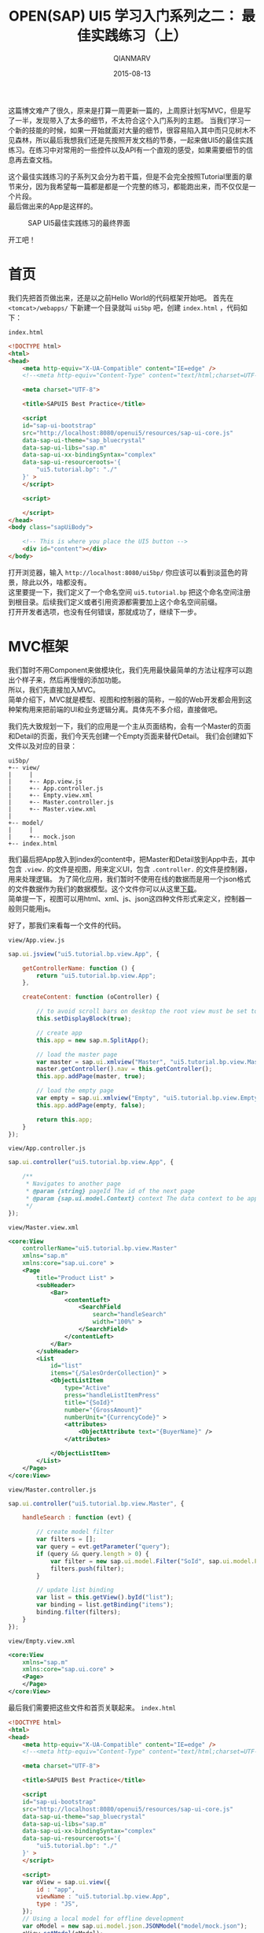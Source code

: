 #+TITLE: OPEN(SAP) UI5 学习入门系列之二： 最佳实践练习（上）
#+AUTHOR: QIANMARV
#+DATE: 2015-08-13
#+OPTIONS: toc:nil style-include-scripts:nil
#+HTML_HEAD: <link rel="stylesheet" type="text/css" href="css/qianmarv.css" />

这篇博文难产了很久，原来是打算一周更新一篇的，上周原计划写MVC，但是写了一半，发现带入了太多的细节，不太符合这个入门系列的主题。
当我们学习一个新的技能的时候，如果一开始就面对大量的细节，很容易陷入其中而只见树木不见森林，所以最后我想我们还是先按照开发文档的节奏，一起来做UI5的最佳实践练习。在练习中对常用的一些控件以及API有一个直观的感受，如果需要细节的信息再去查文档。

这个最佳实践练习的子系列又会分为若干篇，但是不会完全按照Tutorial里面的章节来分，因为我希望每一篇都是都是一个完整的练习，都能跑出来，而不仅仅是一个片段。\\
最后做出来的App是这样的。
    #+CAPTION: SAP UI5最佳实践练习的最终界面
    #+NAME: fig:starter_2_1_1.png
    [[./images/starter_2_1_1.png]]


开工吧！

* 首页
  我们先把首页做出来，还是以之前Hello World的代码框架开始吧。
  首先在 =<tomcat>/webapps/= 下新建一个目录就叫 =ui5bp= 吧，创建 =index.html= ，代码如下：

  =index.html=
  #+NAME: 首页index.html代码框架
  #+BEGIN_SRC html
<!DOCTYPE html>
<html>
<head>
    <meta http-equiv="X-UA-Compatible" content="IE=edge" />
    <!--<meta http-equiv="Content-Type" content="text/html;charset=UTF-8"/> -->

    <meta charset="UTF-8">

    <title>SAPUI5 Best Practice</title>

    <script 
    id="sap-ui-bootstrap"
    src="http://localhost:8080/openui5/resources/sap-ui-core.js"
    data-sap-ui-theme="sap_bluecrystal"
    data-sap-ui-libs="sap.m"
    data-sap-ui-xx-bindingSyntax="complex"
    data-sap-ui-resourceroots='{
        "ui5.tutorial.bp": "./"
    }' >
    </script>

    <script>

    </script>
</head>
<body class="sapUiBody">

    <!-- This is where you place the UI5 button -->
    <div id="content"></div>
</body>
  #+END_SRC

  打开浏览器，输入 =http://localhost:8080/ui5bp/= 你应该可以看到淡蓝色的背景，除此以外，啥都没有。 \\
  这里要提一下，我们定义了一个命名空间 =ui5.tutorial.bp= 把这个命名空间注册到根目录。后续我们定义或者引用资源都需要加上这个命名空间前缀。 \\
  打开开发者选项，也没有任何错误，那就成功了，继续下一步。

* MVC框架
  我们暂时不用Component来做模块化，我们先用最快最简单的方法让程序可以跑出个样子来，然后再慢慢的添加功能。 \\
  所以，我们先直接加入MVC。\\
  简单介绍下，MVC就是模型、视图和控制器的简称，一般的Web开发都会用到这种架构用来把前端的UI和业务逻辑分离。具体先不多介绍，直接做吧。

  我们先大致规划一下，我们的应用是一个主从页面结构，会有一个Master的页面和Detail的页面，我们今天先创建一个Empty页面来替代Detail。
  我们会创建如下文件以及对应的目录：

  #+NAME: 目录结构
  #+BEGIN_EXAMPLE
  ui5bp/
  +-- view/
  |     |
  |     +-- App.view.js
  |     +-- App.controller.js
  |     +-- Empty.view.xml
  |     +-- Master.controller.js
  |     +-- Master.view.xml
  |
  +-- model/
  |     |
  |     +-- mock.json
  +-- index.html
  #+END_EXAMPLE

  我们最后把App放入到index的content中，把Master和Detail放到App中去，其中包含 =.view.= 的文件是视图，用来定义UI，包含 =.controller.= 的文件是控制器，用来处理逻辑。
  为了简化应用，我们暂时不使用在线的数据而是用一个json格式的文件数据作为我们的数据模型。这个文件你可以从这里[[./attachment/mock.json][下载]]。\\
  简单提一下，视图可以用html、xml、js、json这四种文件形式来定义，控制器一般则只能用js。

  好了，那我们来看每一个文件的代码。
  
  =view/App.view.js=
  #+NAME: App.view.js
  #+BEGIN_SRC js
sap.ui.jsview("ui5.tutorial.bp.view.App", {

	getControllerName: function () {
		return "ui5.tutorial.bp.view.App";
	},
	
	createContent: function (oController) {
		
		// to avoid scroll bars on desktop the root view must be set to block display
		this.setDisplayBlock(true);
		
		// create app
		this.app = new sap.m.SplitApp();

		// load the master page
		var master = sap.ui.xmlview("Master", "ui5.tutorial.bp.view.Master");
		master.getController().nav = this.getController();
		this.app.addPage(master, true);
		
		// load the empty page
		var empty = sap.ui.xmlview("Empty", "ui5.tutorial.bp.view.Empty");
		this.app.addPage(empty, false);

		return this.app;
	}
});
  #+END_SRC

  =view/App.controller.js=
  #+NAME: App.controller.js
  #+BEGIN_SRC js
sap.ui.controller("ui5.tutorial.bp.view.App", {
	
	/**
	 * Navigates to another page
	 * @param {string} pageId The id of the next page
	 * @param {sap.ui.model.Context} context The data context to be applied to the next page (optional)
	 */
});
  #+END_SRC

  =view/Master.view.xml=
  #+NAME: Master.view.xml
  #+BEGIN_SRC xml
<core:View
	controllerName="ui5.tutorial.bp.view.Master"
	xmlns="sap.m"
	xmlns:core="sap.ui.core" >
	<Page
		title="Product List" >
		<subHeader>
			<Bar>
				<contentLeft>
					<SearchField
						search="handleSearch"
						width="100%" >
					</SearchField>
				</contentLeft>
			</Bar>
		</subHeader>
		<List
			id="list"
			items="{/SalesOrderCollection}" >
			<ObjectListItem
				type="Active"
				press="handleListItemPress"
				title="{SoId}"
				number="{GrossAmount}"
				numberUnit="{CurrencyCode}" >
				<attributes>
					<ObjectAttribute text="{BuyerName}" />
				</attributes>
				
			</ObjectListItem>
		</List>
	</Page>
</core:View>
  #+END_SRC

  =view/Master.controller.js=
  #+NAME: Master.controller.js
  #+BEGIN_SRC js
sap.ui.controller("ui5.tutorial.bp.view.Master", {

	handleSearch : function (evt) {
		
		// create model filter
		var filters = [];
		var query = evt.getParameter("query");
		if (query && query.length > 0) {
			var filter = new sap.ui.model.Filter("SoId", sap.ui.model.FilterOperator.Contains, query);
			filters.push(filter);
		}
		
		// update list binding
		var list = this.getView().byId("list");
		var binding = list.getBinding("items");
		binding.filter(filters);
	}
});
  #+END_SRC

  =view/Empty.view.xml=
  #+NAME: Empty.view.xml
  #+BEGIN_SRC xml
<core:View
	xmlns="sap.m"
	xmlns:core="sap.ui.core" >
	<Page>
	</Page>
</core:View>
  #+END_SRC

  最后我们需要把这些文件和首页关联起来。
  =index.html=
  #+NAME: index.html
  #+BEGIN_SRC html
<!DOCTYPE html>
<html>
<head>
    <meta http-equiv="X-UA-Compatible" content="IE=edge" />
    <!--<meta http-equiv="Content-Type" content="text/html;charset=UTF-8"/> -->

    <meta charset="UTF-8">

    <title>SAPUI5 Best Practice</title>

    <script 
    id="sap-ui-bootstrap"
    src="http://localhost:8080/openui5/resources/sap-ui-core.js"
    data-sap-ui-theme="sap_bluecrystal"
    data-sap-ui-libs="sap.m"
    data-sap-ui-xx-bindingSyntax="complex"
    data-sap-ui-resourceroots='{
        "ui5.tutorial.bp": "./"
    }' >
    </script>

    <script>
    var oView = sap.ui.view({
        id : "app",
        viewName : "ui5.tutorial.bp.view.App",
        type : "JS",
    });
    // Using a local model for offline development
    var oModel = new sap.ui.model.json.JSONModel("model/mock.json");
    oView.setModel(oModel);
    
    oView.placeAt('content');
    </script>
</head>
<body class="sapUiBody">

    <!-- This is where you place the UI5 button -->
    <div id="content"></div>
</body>
  #+END_SRC

  完工，打开 =http://localhost:8080/ui5bp/= ，可以看到下图：
  #+CAPTION: UI5最佳实践（一）
  #+NAME: fig:starter_2_1_2.png
  [[./images/starter_2_1_2.png]]

* 总结
  * Master.view.xml: \\
    这个页面大概是我们这次教程中最复杂的一个了，其中用到了这些控件：
    - Page
    - Bar
    - List
    - ObjectListItem
  * Master.controler.js: \\
    目前我们只定义了一个方法 - 搜索。
  * Empty.view.xml: \\
    只是一个placeholder，因为Detail页面我们还没有创建，所以是一个空页面。
  * App.view.js: \\
    容纳Master和Detail页面的容器。
  * App.controller.js \\
    之后会在这里定义Master和Detail页面之间的导航功能
      
  
